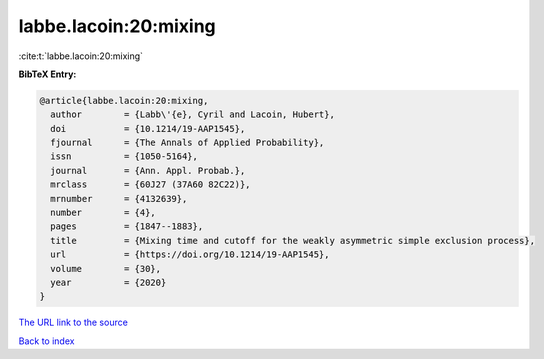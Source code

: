 labbe.lacoin:20:mixing
======================

:cite:t:`labbe.lacoin:20:mixing`

**BibTeX Entry:**

.. code-block:: bibtex

   @article{labbe.lacoin:20:mixing,
     author        = {Labb\'{e}, Cyril and Lacoin, Hubert},
     doi           = {10.1214/19-AAP1545},
     fjournal      = {The Annals of Applied Probability},
     issn          = {1050-5164},
     journal       = {Ann. Appl. Probab.},
     mrclass       = {60J27 (37A60 82C22)},
     mrnumber      = {4132639},
     number        = {4},
     pages         = {1847--1883},
     title         = {Mixing time and cutoff for the weakly asymmetric simple exclusion process},
     url           = {https://doi.org/10.1214/19-AAP1545},
     volume        = {30},
     year          = {2020}
   }

`The URL link to the source <https://doi.org/10.1214/19-AAP1545>`__


`Back to index <../By-Cite-Keys.html>`__
